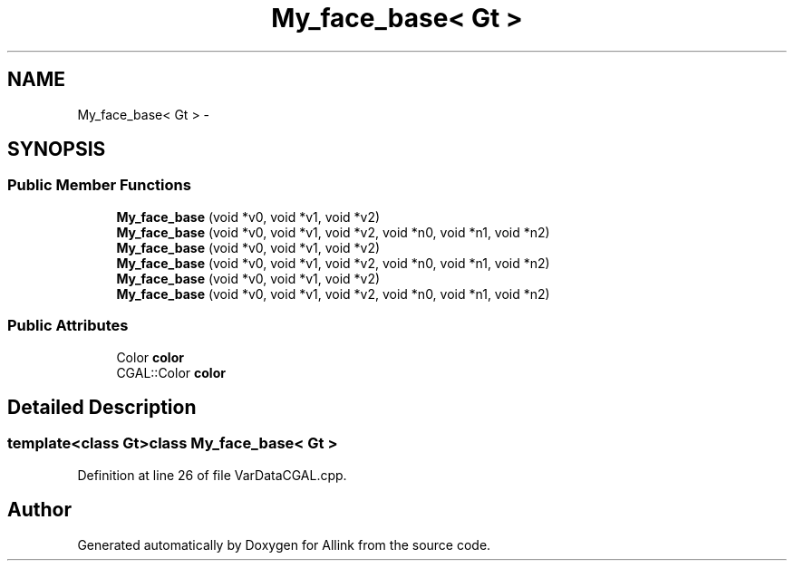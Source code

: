 .TH "My_face_base< Gt >" 3 "Thu Mar 27 2014" "Version v0.1" "Allink" \" -*- nroff -*-
.ad l
.nh
.SH NAME
My_face_base< Gt > \- 
.SH SYNOPSIS
.br
.PP
.SS "Public Member Functions"

.in +1c
.ti -1c
.RI "\fBMy_face_base\fP (void *v0, void *v1, void *v2)"
.br
.ti -1c
.RI "\fBMy_face_base\fP (void *v0, void *v1, void *v2, void *n0, void *n1, void *n2)"
.br
.ti -1c
.RI "\fBMy_face_base\fP (void *v0, void *v1, void *v2)"
.br
.ti -1c
.RI "\fBMy_face_base\fP (void *v0, void *v1, void *v2, void *n0, void *n1, void *n2)"
.br
.ti -1c
.RI "\fBMy_face_base\fP (void *v0, void *v1, void *v2)"
.br
.ti -1c
.RI "\fBMy_face_base\fP (void *v0, void *v1, void *v2, void *n0, void *n1, void *n2)"
.br
.in -1c
.SS "Public Attributes"

.in +1c
.ti -1c
.RI "Color \fBcolor\fP"
.br
.ti -1c
.RI "CGAL::Color \fBcolor\fP"
.br
.in -1c
.SH "Detailed Description"
.PP 

.SS "template<class Gt>class My_face_base< Gt >"

.PP
Definition at line 26 of file VarDataCGAL\&.cpp\&.

.SH "Author"
.PP 
Generated automatically by Doxygen for Allink from the source code\&.
